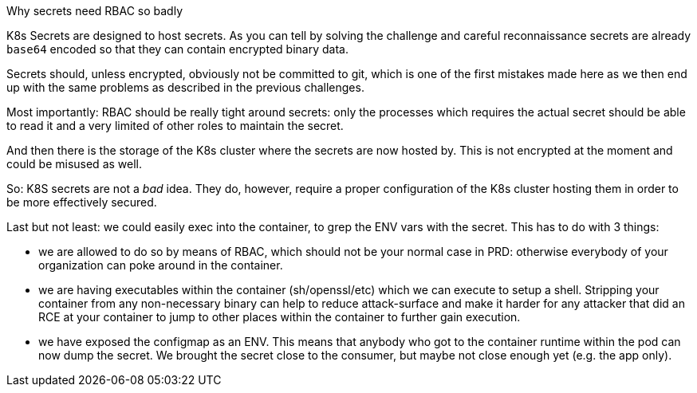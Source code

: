 Why secrets need RBAC so badly

K8s Secrets are designed to host secrets. As you can tell by solving the challenge and careful reconnaissance secrets are already `base64` encoded so that they can contain encrypted binary data.

Secrets should, unless encrypted, obviously not be committed to git, which is one of the first mistakes made here as we then end up with the same problems as described in the previous challenges.

Most importantly: RBAC should be really tight around secrets: only the processes which requires the actual secret should be able to read it and a very limited of other roles to maintain the secret.

And then there is the storage of the K8s cluster where the secrets are now hosted by. This is not encrypted at the moment and could be misused as well.

So: K8S secrets are not a _bad_ idea. They do, however, require a proper configuration of the K8s cluster hosting them in order to be more effectively secured.


Last but not least: we could easily exec into the container, to grep the ENV vars with the secret. This has to do with 3 things:

- we are allowed to do so by means of RBAC, which should not be your normal case in PRD: otherwise everybody of your organization can poke around in the container.
- we are having executables within the container (sh/openssl/etc) which we can execute to setup a shell. Stripping your container from any non-necessary binary can help to reduce attack-surface and make it harder for any attacker that did an RCE at your container to jump to other places within the container to further gain execution.
- we have exposed the configmap as an ENV. This means that anybody who got to the container runtime within the pod can now dump the secret. We brought the secret close to the consumer, but maybe not close enough yet (e.g. the app only).

